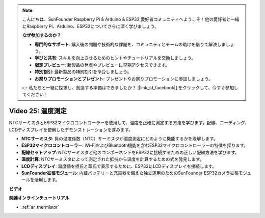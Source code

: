 .. note::

    こんにちは、SunFounder Raspberry Pi & Arduino & ESP32 愛好者コミュニティへようこそ！他の愛好者と一緒にRaspberry Pi、Arduino、ESP32についてさらに深く学びましょう。

    **なぜ参加するのか？**

    - **専門的なサポート**: 購入後の問題や技術的な課題を、コミュニティとチームの助けを借りて解決しましょう。
    - **学びと共有**: スキルを向上させるためのヒントやチュートリアルを交換しましょう。
    - **限定プレビュー**: 新製品の発表やプレビューに早期アクセスできます。
    - **特別割引**: 最新製品の特別割引を享受しましょう。
    - **お祭りプロモーションとプレゼント**: プレゼントやお祭りプロモーションに参加しましょう。

    👉 私たちと一緒に探求し、創造する準備はできましたか？ [|link_sf_facebook|] をクリックして、今すぐ参加してください！

Video 25: 温度測定
====================================================

NTCサーミスタとESP32マイクロコントローラーを使用して、温度を正確に測定する方法を学びます。配線、コーディング、LCDディスプレイを使用したデモンストレーションを含みます。

* **NTCサーミスタ**: 負の温度係数（NTC）サーミスタが温度測定にどのように機能するかを理解します。
* **ESP32マイクロコントローラー**: Wi-FiおよびBluetooth機能を含むESP32マイクロコントローラーの特徴を探ります。
* **配線セットアップ**: NTCサーミスタと他のコンポーネントをESP32に接続するための正しい配線方法を学びます。
* **温度計算**: NTCサーミスタによって測定された抵抗から温度を計算するための式を発見します。
* **LCDディスプレイ**: 温度値を摂氏と華氏で表示するために、ESP32にLCDディスプレイを接続します。
* **SunFounder拡張モジュール**: 内蔵バッテリーと充電器を備えた独立運用のためのSunFounder ESP32カメラ拡張モジュールを活用します。

**ビデオ**

.. raw:: html

    <iframe width="700" height="500" src="https://www.youtube.com/embed/zJh-gWY0DmE?si=Kp72PpqBiEWpluIf" title="YouTube video player" frameborder="0" allow="accelerometer; autoplay; clipboard-write; encrypted-media; gyroscope; picture-in-picture; web-share" allowfullscreen></iframe>

**関連オンラインチュートリアル**

* :ref:`ar_thermistor`

